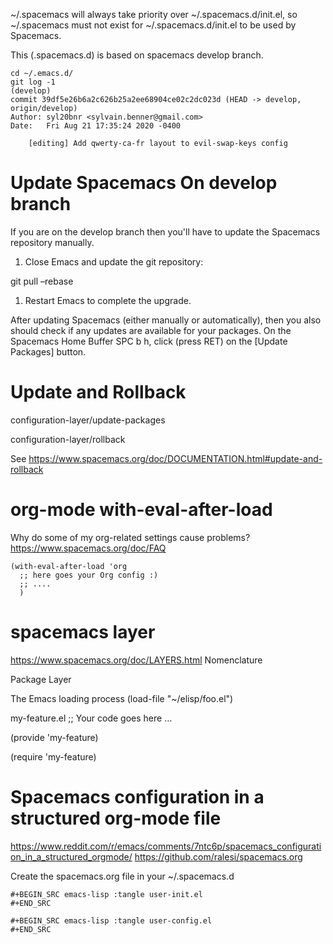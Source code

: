 
~/.spacemacs will always take priority over ~/.spacemacs.d/init.el,
so ~/.spacemacs must not exist
for ~/.spacemacs.d/init.el to be used by Spacemacs.

This (.spacemacs.d) is based on spacemacs develop branch.

#+begin_example
cd ~/.emacs.d/
git log -1                                                                                                                                        (develop)
commit 39df5e26b6a2c626b25a2ee68904ce02c2dc023d (HEAD -> develop, origin/develop)
Author: syl20bnr <sylvain.benner@gmail.com>
Date:   Fri Aug 21 17:35:24 2020 -0400

    [editing] Add qwerty-ca-fr layout to evil-swap-keys config
#+end_example

* Update Spacemacs On develop branch

If you are on the develop branch then you'll have to
update the Spacemacs repository manually.

1. Close Emacs and update the git repository:

git pull --rebase

2. Restart Emacs to complete the upgrade.

After updating Spacemacs (either manually or automatically),
then you also should check if any updates are available for your packages.
On the Spacemacs Home Buffer SPC b h,
click (press RET) on the [Update Packages] button.

* Update and Rollback

configuration-layer/update-packages

configuration-layer/rollback

See https://www.spacemacs.org/doc/DOCUMENTATION.html#update-and-rollback

* org-mode with-eval-after-load
 
Why do some of my org-related settings cause problems?
  https://www.spacemacs.org/doc/FAQ

#+begin_example
(with-eval-after-load 'org
  ;; here goes your Org config :)
  ;; ....
  )
#+end_example

* spacemacs layer
  
https://www.spacemacs.org/doc/LAYERS.html
Nomenclature

 Package
 Layer
 
The Emacs loading process
(load-file "~/elisp/foo.el")

my-feature.el
;; Your code goes here ...

(provide 'my-feature)

(require 'my-feature)

* Spacemacs configuration in a structured org-mode file

https://www.reddit.com/r/emacs/comments/7ntc6p/spacemacs_configuration_in_a_structured_orgmode/
https://github.com/ralesi/spacemacs.org

Create the spacemacs.org file in your ~/.spacemacs.d

#+begin_example
#+BEGIN_SRC emacs-lisp :tangle user-init.el
#+END_SRC

#+BEGIN_SRC emacs-lisp :tangle user-config.el
#+END_SRC
#+end_example
